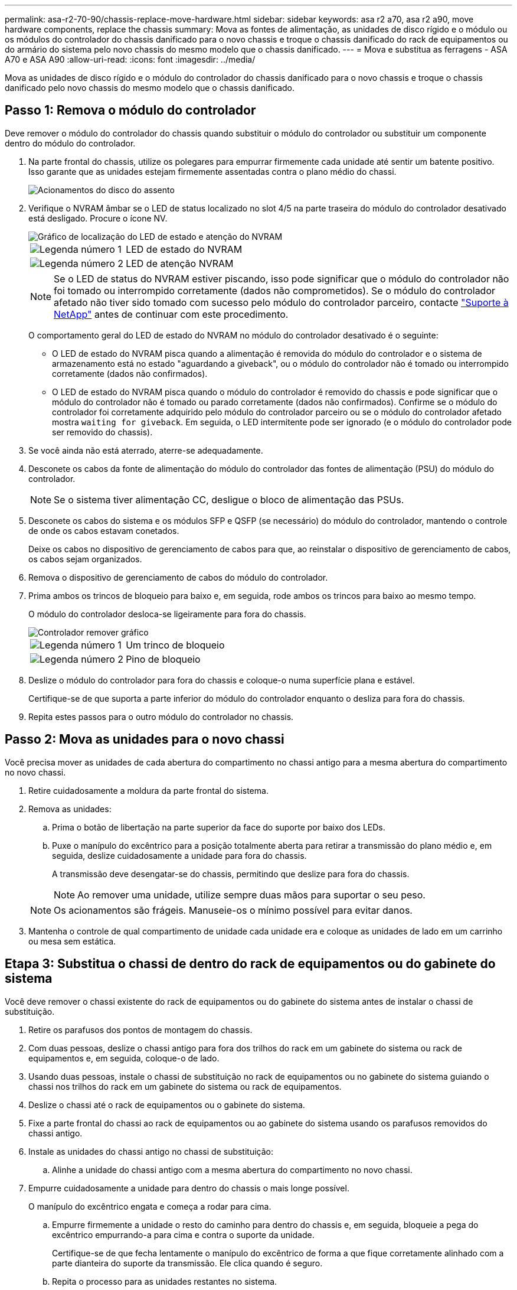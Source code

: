 ---
permalink: asa-r2-70-90/chassis-replace-move-hardware.html 
sidebar: sidebar 
keywords: asa r2 a70, asa r2 a90, move hardware components, replace the chassis 
summary: Mova as fontes de alimentação, as unidades de disco rígido e o módulo ou os módulos do controlador do chassis danificado para o novo chassis e troque o chassis danificado do rack de equipamentos ou do armário do sistema pelo novo chassis do mesmo modelo que o chassis danificado. 
---
= Mova e substitua as ferragens - ASA A70 e ASA A90
:allow-uri-read: 
:icons: font
:imagesdir: ../media/


[role="lead"]
Mova as unidades de disco rígido e o módulo do controlador do chassis danificado para o novo chassis e troque o chassis danificado pelo novo chassis do mesmo modelo que o chassis danificado.



== Passo 1: Remova o módulo do controlador

Deve remover o módulo do controlador do chassis quando substituir o módulo do controlador ou substituir um componente dentro do módulo do controlador.

. Na parte frontal do chassis, utilize os polegares para empurrar firmemente cada unidade até sentir um batente positivo. Isso garante que as unidades estejam firmemente assentadas contra o plano médio do chassi.
+
image::../media/drw_a800_drive_seated_IEOPS-960.svg[Acionamentos do disco do assento]

. Verifique o NVRAM âmbar se o LED de status localizado no slot 4/5 na parte traseira do módulo do controlador desativado está desligado. Procure o ícone NV.
+
image::../media/drw_a1K-70-90_nvram-led_ieops-1463.svg[Gráfico de localização do LED de estado e atenção do NVRAM]

+
[cols="1,4"]
|===


 a| 
image:../media/icon_round_1.png["Legenda número 1"]
 a| 
LED de estado do NVRAM



 a| 
image:../media/icon_round_2.png["Legenda número 2"]
 a| 
LED de atenção NVRAM

|===
+

NOTE: Se o LED de status do NVRAM estiver piscando, isso pode significar que o módulo do controlador não foi tomado ou interrompido corretamente (dados não comprometidos). Se o módulo do controlador afetado não tiver sido tomado com sucesso pelo módulo do controlador parceiro, contacte https://mysupport.netapp.com/site/global/dashboard["Suporte à NetApp"] antes de continuar com este procedimento.

+
O comportamento geral do LED de estado do NVRAM no módulo do controlador desativado é o seguinte:

+
** O LED de estado do NVRAM pisca quando a alimentação é removida do módulo do controlador e o sistema de armazenamento está no estado "aguardando a giveback", ou o módulo do controlador não é tomado ou interrompido corretamente (dados não confirmados).
** O LED de estado do NVRAM pisca quando o módulo do controlador é removido do chassis e pode significar que o módulo do controlador não é tomado ou parado corretamente (dados não confirmados). Confirme se o módulo do controlador foi corretamente adquirido pelo módulo do controlador parceiro ou se o módulo do controlador afetado mostra `waiting for giveback`. Em seguida, o LED intermitente pode ser ignorado (e o módulo do controlador pode ser removido do chassis).


. Se você ainda não está aterrado, aterre-se adequadamente.
. Desconete os cabos da fonte de alimentação do módulo do controlador das fontes de alimentação (PSU) do módulo do controlador.
+

NOTE: Se o sistema tiver alimentação CC, desligue o bloco de alimentação das PSUs.

. Desconete os cabos do sistema e os módulos SFP e QSFP (se necessário) do módulo do controlador, mantendo o controle de onde os cabos estavam conetados.
+
Deixe os cabos no dispositivo de gerenciamento de cabos para que, ao reinstalar o dispositivo de gerenciamento de cabos, os cabos sejam organizados.

. Remova o dispositivo de gerenciamento de cabos do módulo do controlador.
. Prima ambos os trincos de bloqueio para baixo e, em seguida, rode ambos os trincos para baixo ao mesmo tempo.
+
O módulo do controlador desloca-se ligeiramente para fora do chassis.

+
image::../media/drw_a70-90_pcm_remove_replace_ieops-1365.svg[Controlador remover gráfico]

+
[cols="1,4"]
|===


 a| 
image:../media/icon_round_1.png["Legenda número 1"]
| Um trinco de bloqueio 


 a| 
image:../media/icon_round_2.png["Legenda número 2"]
 a| 
Pino de bloqueio

|===
. Deslize o módulo do controlador para fora do chassis e coloque-o numa superfície plana e estável.
+
Certifique-se de que suporta a parte inferior do módulo do controlador enquanto o desliza para fora do chassis.

. Repita estes passos para o outro módulo do controlador no chassis.




== Passo 2: Mova as unidades para o novo chassi

Você precisa mover as unidades de cada abertura do compartimento no chassi antigo para a mesma abertura do compartimento no novo chassi.

. Retire cuidadosamente a moldura da parte frontal do sistema.
. Remova as unidades:
+
.. Prima o botão de libertação na parte superior da face do suporte por baixo dos LEDs.
.. Puxe o manípulo do excêntrico para a posição totalmente aberta para retirar a transmissão do plano médio e, em seguida, deslize cuidadosamente a unidade para fora do chassis.
+
A transmissão deve desengatar-se do chassis, permitindo que deslize para fora do chassis.

+

NOTE: Ao remover uma unidade, utilize sempre duas mãos para suportar o seu peso.

+

NOTE: Os acionamentos são frágeis. Manuseie-os o mínimo possível para evitar danos.



. Mantenha o controle de qual compartimento de unidade cada unidade era e coloque as unidades de lado em um carrinho ou mesa sem estática.




== Etapa 3: Substitua o chassi de dentro do rack de equipamentos ou do gabinete do sistema

Você deve remover o chassi existente do rack de equipamentos ou do gabinete do sistema antes de instalar o chassi de substituição.

. Retire os parafusos dos pontos de montagem do chassis.
. Com duas pessoas, deslize o chassi antigo para fora dos trilhos do rack em um gabinete do sistema ou rack de equipamentos e, em seguida, coloque-o de lado.
. Usando duas pessoas, instale o chassi de substituição no rack de equipamentos ou no gabinete do sistema guiando o chassi nos trilhos do rack em um gabinete do sistema ou rack de equipamentos.
. Deslize o chassi até o rack de equipamentos ou o gabinete do sistema.
. Fixe a parte frontal do chassi ao rack de equipamentos ou ao gabinete do sistema usando os parafusos removidos do chassi antigo.
. Instale as unidades do chassi antigo no chassi de substituição:
+
.. Alinhe a unidade do chassi antigo com a mesma abertura do compartimento no novo chassi.


. Empurre cuidadosamente a unidade para dentro do chassis o mais longe possível.
+
O manípulo do excêntrico engata e começa a rodar para cima.

+
.. Empurre firmemente a unidade o resto do caminho para dentro do chassis e, em seguida, bloqueie a pega do excêntrico empurrando-a para cima e contra o suporte da unidade.
+
Certifique-se de que fecha lentamente o manípulo do excêntrico de forma a que fique corretamente alinhado com a parte dianteira do suporte da transmissão. Ele clica quando é seguro.

.. Repita o processo para as unidades restantes no sistema.


. Se ainda não o tiver feito, instale a moldura.




== Etapa 4: Reinstale os módulos do controlador

Reinstale os módulos do controlador no chassi e reinicialize-os.

. Se abrir a conduta de ar, feche a conduta de ar rodando-a até onde for.
+
Ele deve ficar nivelado contra a chapa metálica do módulo do controlador.

. Alinhe a extremidade do módulo do controlador com a abertura no chassis e, em seguida, empurre cuidadosamente o controlador até ao chassis.
+
.. Rode os trincos de bloqueio para cima, para a posição de bloqueio.
.. Se ainda não o tiver feito, reinstale o dispositivo de gerenciamento de cabos e reconete o controlador.
+
Se você removeu os conversores de Mídia (QSFPs ou SFPs), lembre-se de reinstalá-los se você estiver usando cabos de fibra ótica.



. Repita os passos anteriores para instalar o segundo controlador no novo chassis.
. Conete os cabos de alimentação às fontes de alimentação.
+

NOTE: Se você tiver fontes de alimentação CC, reconete o bloco de alimentação às fontes de alimentação depois que o módulo do controlador estiver totalmente encaixado no chassi.

+
O módulo do controlador começa a arrancar assim que é instalado e a energia é restaurada. Se ele inicializar no prompt Loader, reinicie o controlador com o `boot_ontap` comando.


